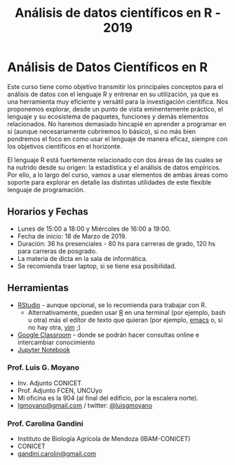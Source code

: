 #+title: Análisis de datos científicos en R - 2019
#+STARTUP: showall expand
#+options: toc:nil

#+begin_src yaml :exports results :results value html 
--- 
layout: default 
title: index 
--- 
#+end_src 
#+results:
* Análisis de Datos Científicos en R

Este curso tiene como objetivo transmitir los principales conceptos para el análisis de datos con el
lenguaje R y entrenar en su utilización, ya que es una herramienta muy eficiente y versátil para la
investigación científica.  Nos proponemos explorar, desde un punto de vista eminentemente práctico,
el lenguaje y su ecosistema de paquetes, funciones y demás elementos relacionados.  No haremos
demasiado hincapié en aprender a programar en sí (aunque necesariamente cubriremos lo básico), si no
más bien pondremos el foco en como usar el lenguaje de manera eficaz, siempre con los objetivos
científicos en el horizonte.

El lenguaje R está fuertemente relacionado con dos áreas de las cuales se ha nutrido desde su
origen: la estadística y el análisis de datos empíricos. Por ello, a lo largo del curso, vamos a usar
elementos de ambas áreas como soporte para explorar en detalle las distintas utilidades de este
flexible lenguaje de programación.

** Horarios y Fechas
- Lunes de 15:00 a 18:00 y Miércoles de 16:00 a 19:00.
- Fecha de inicio: 18 de Marzo de 2019.
- Duración: 36 hs presenciales - 80 hs para carreras de grado, 120 hs para carreras de posgrado.
- La materia de dicta en la sala de informática.
- Se recomienda traer laptop, si se tiene esa posibilidad.

** Herramientas
- [[https://www.rstudio.com/][RStudio]] - aunque opcional, se lo recomienda para trabajar con R.
  - Alternativamente, pueden usar [[http://mirror.fcaglp.unlp.edu.ar/CRAN/][R]] en una terminal (por ejemplo, bash u otra) más el editor de texto
    que quieran (por ejemplo, [[https://www.gnu.org/software/emacs/][emacs]] o, si no hay otra, [[http://www.vim.org/][vim]] ;)
- [[https://classroom.google.com][Google Classroom]] - donde se podrán hacer consultas online e intercambiar conocimiento
- [[https://docs.anaconda.com/anaconda/navigator/tutorials/r-lang/][Jupyter Notebook]]

*** Prof. Luis G. Moyano 
- Inv. Adjunto CONICET
- Prof. Adjunto FCEN, UNCUyo
- Mi oficina es la 904 (al final del edificio, por la escalera norte).
- _lgmoyano@gmail.com_ / twitter: [[https://twitter.com/luisgmoyano][@luisgmoyano]]
*** Prof. Carolina Gandini
- Instituto de Biología Agrícola de Mendoza (IBAM-CONICET)
- CONICET
- _gandini.carolin@gmail.com_
